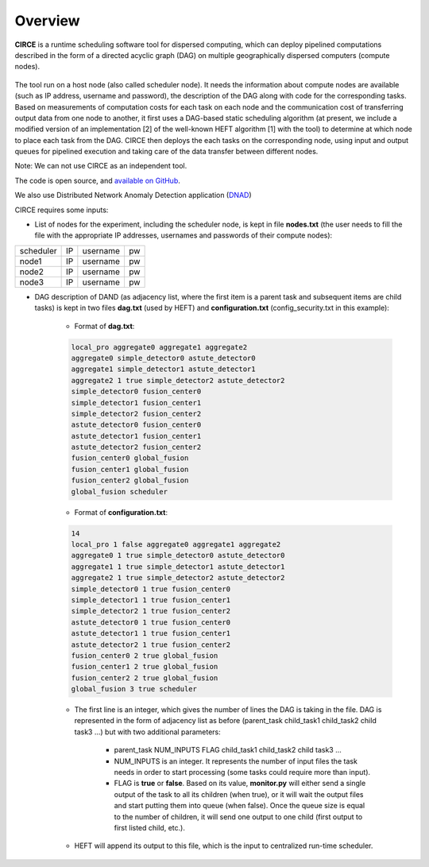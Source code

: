 Overview
========

**CIRCE** is a runtime scheduling software tool for dispersed computing, which can deploy pipelined
computations described in the form of a directed acyclic graph (DAG) on multiple geographically
dispersed computers (compute nodes).

.. figure::  images/circe
   :align:   center

The tool run on a host node (also called scheduler node). It needs the information about 
compute nodes are available (such as IP address, username and password), the description of the 
DAG along with code for the corresponding tasks. Based on measurements of computation costs for each task on each node and the communication cost of transferring output data from one node to another, it first uses a
DAG-based static scheduling algorithm (at present, we include a modified version of an implementation [2]
of the well-known HEFT algorithm [1] with the tool) to determine at which node to place each task from the DAG. CIRCE then deploys the each tasks on the corresponding node, using input and output queues for pipelined execution and taking care of the data transfer between different nodes.

Note: We can not use CIRCE as an independent tool.

The code is open source, and `available on GitHub`_.

.. _available on GitHub: https://github.com/ANRGUSC/CIRCE

We also use Distributed Network Anomaly Detection application (`DNAD`_) 

.. _DNAD: https://github.com/ANRGUSC/DNAD

CIRCE requires some inputs:

- List of nodes for the experiment, including the scheduler node, is kept in file **nodes.txt** (the user needs to fill the file with the appropriate IP addresses, usernames and passwords of their compute nodes):

+-----------+----+----------+----+
| scheduler | IP | username | pw |
+-----------+----+----------+----+
| node1     | IP | username | pw |
+-----------+----+----------+----+
| node2     | IP | username | pw |
+-----------+----+----------+----+
| node3     | IP | username | pw |
+-----------+----+----------+----+

- DAG description of DAND (as adjacency list, where the first item is a parent task and subsequent items are child tasks) is kept in two files **dag.txt** (used by HEFT) and **configuration.txt** (config_security.txt in this example):

	- Format of **dag.txt**:

	.. code-block:: text

		local_pro aggregate0 aggregate1 aggregate2 
		aggregate0 simple_detector0 astute_detector0 
		aggregate1 simple_detector1 astute_detector1 
		aggregate2 1 true simple_detector2 astute_detector2  
		simple_detector0 fusion_center0 
		simple_detector1 fusion_center1 
		simple_detector2 fusion_center2 
		astute_detector0 fusion_center0 
		astute_detector1 fusion_center1 
		astute_detector2 fusion_center2 
		fusion_center0 global_fusion 
		fusion_center1 global_fusion 
		fusion_center2 global_fusion 
		global_fusion scheduler 

 	- Format of **configuration.txt**:

 	.. code-block:: text

		14 
		local_pro 1 false aggregate0 aggregate1 aggregate2 
		aggregate0 1 true simple_detector0 astute_detector0 
		aggregate1 1 true simple_detector1 astute_detector1 
		aggregate2 1 true simple_detector2 astute_detector2 
		simple_detector0 1 true fusion_center0 
		simple_detector1 1 true fusion_center1 
		simple_detector2 1 true fusion_center2 
		astute_detector0 1 true fusion_center0 
		astute_detector1 1 true fusion_center1
		astute_detector2 1 true fusion_center2 
		fusion_center0 2 true global_fusion 
		fusion_center1 2 true global_fusion 
		fusion_center2 2 true global_fusion 
		global_fusion 3 true scheduler 

	- The first line is an integer, which gives the number of lines the DAG is taking in the file. DAG is represented in the form of adjacency list as before (parent_task child_task1 child_task2 child task3 ...) but with two additional parameters:

		- parent_task NUM_INPUTS FLAG child_task1 child_task2 child task3 ...

		- NUM_INPUTS is an integer. It represents the number of input files the task needs in order to start processing (some tasks could require more than input).

		- FLAG is **true** or **false**. Based on its value, **monitor.py** will either send a single output of the task to all its children (when true), or it will wait the output files and start putting them into queue (when false). Once the queue size is equal to the number of children, it will send one output to one child (first output to first listed child, etc.).

	- HEFT will append its output to this file, which is the input to centralized run-time scheduler.